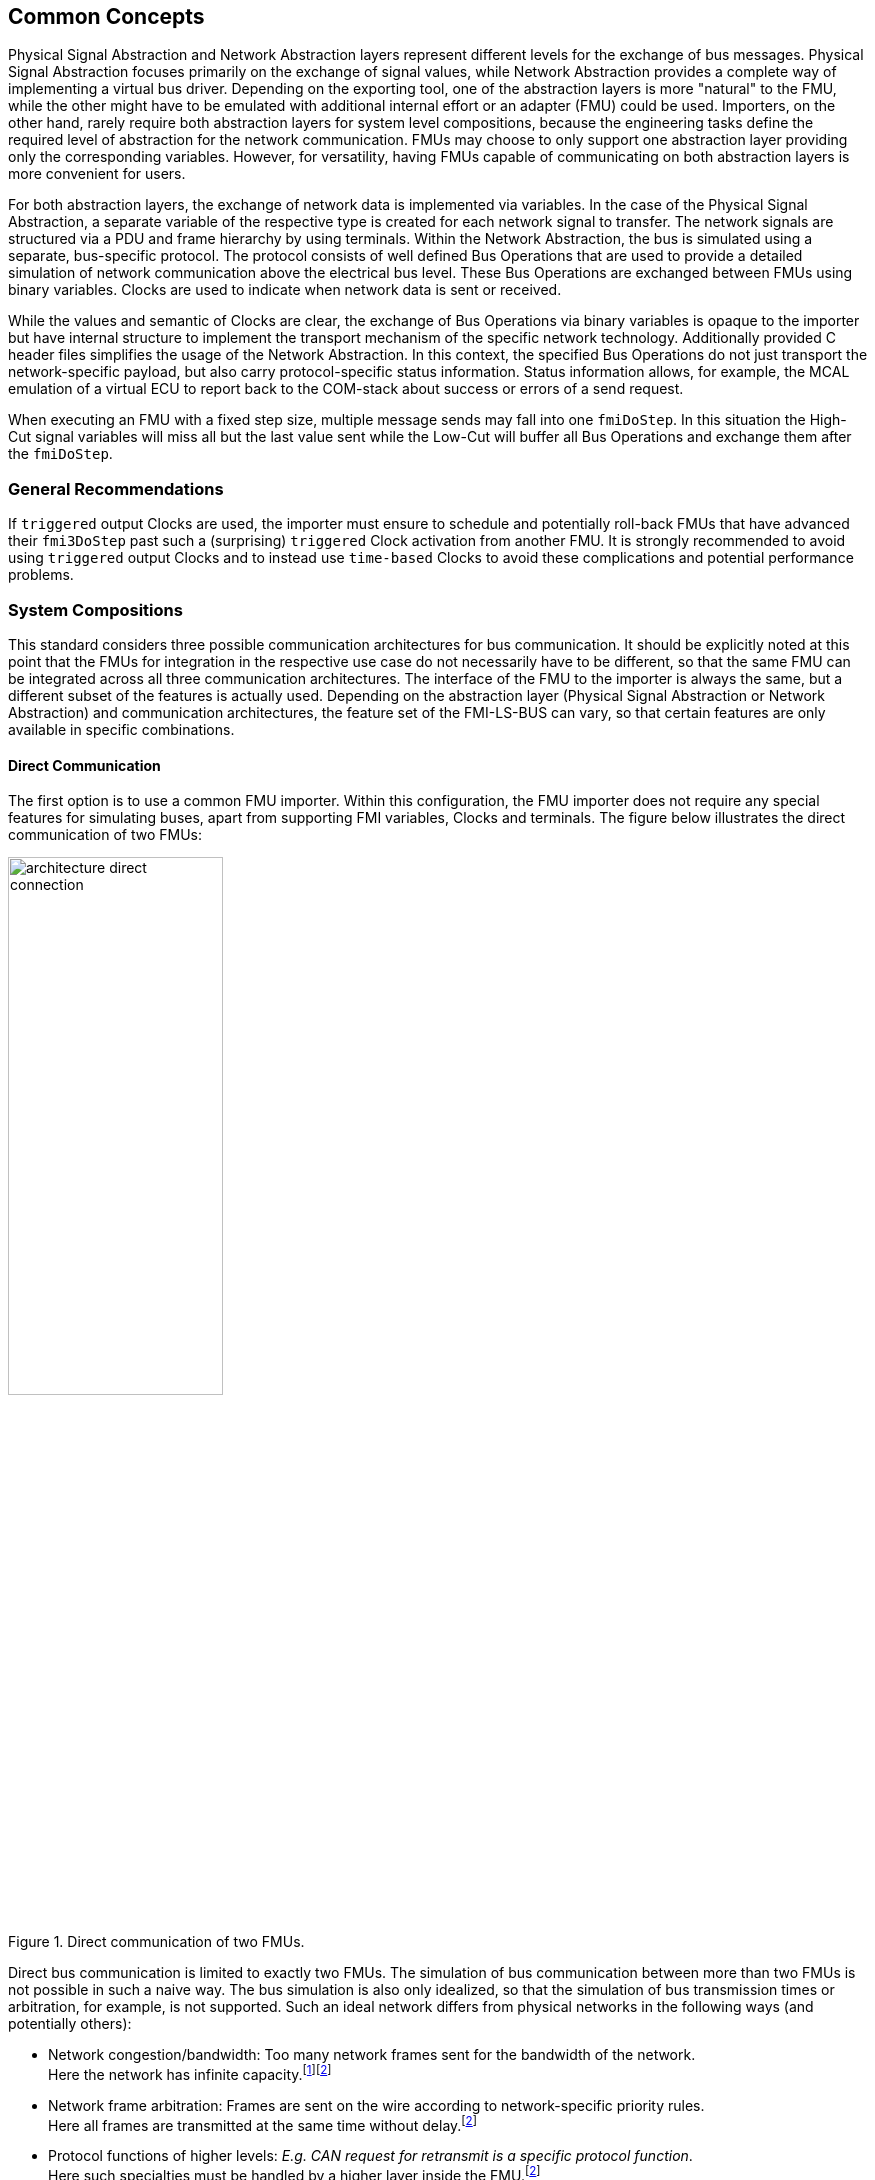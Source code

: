 == Common Concepts [[common-concepts]]
Physical Signal Abstraction and Network Abstraction layers represent different levels for the exchange of bus messages.
Physical Signal Abstraction focuses primarily on the exchange of signal values, while Network Abstraction provides a complete way of implementing a virtual bus driver.
Depending on the exporting tool, one of the abstraction layers is more "natural" to the FMU, while the other might have to be emulated with additional internal effort or an adapter (FMU) could be used.
Importers, on the other hand, rarely require both abstraction layers for system level compositions, because the engineering tasks define the required level of abstraction for the network communication.
FMUs may choose to only support one abstraction layer providing only the corresponding variables.
However, for versatility, having FMUs capable of communicating on both abstraction layers is more convenient for users.

For both abstraction layers, the exchange of network data is implemented via variables.
In the case of the Physical Signal Abstraction, a separate variable of the respective type is created for each network signal to transfer.
The network signals are structured via a PDU and frame hierarchy by using terminals.
Within the Network Abstraction, the bus is simulated using a separate, bus-specific protocol.
The protocol consists of well defined Bus Operations that are used to provide a detailed simulation of network communication above the electrical bus level.   
These Bus Operations are exchanged between FMUs using binary variables.
Clocks are used to indicate when network data is sent or received.

While the values and semantic of Clocks are clear, the exchange of Bus Operations via binary variables is opaque to the importer but have internal structure to implement the transport mechanism of the specific network technology.
Additionally provided C header files simplifies the usage of the Network Abstraction.
In this context, the specified Bus Operations do not just transport the network-specific payload, but also carry protocol-specific status information.
Status information allows, for example, the MCAL emulation of a virtual ECU to report back to the COM-stack about success or errors of a send request.

When executing an FMU with a fixed step size, multiple message sends may fall into one `fmiDoStep`.
In this situation the High-Cut signal variables will miss all but the last value sent while the Low-Cut will buffer all Bus Operations and exchange them after the `fmiDoStep`.

=== General Recommendations [[common-concepts-general-recommendations]]
If `triggered` output Clocks are used, the importer must ensure to schedule and potentially roll-back FMUs that have advanced their `fmi3DoStep` past such a (surprising) `triggered` Clock activation from another FMU.
It is strongly recommended to avoid using `triggered` output Clocks and to instead use `time-based` Clocks to avoid these complications and potential performance problems.

=== System Compositions [[common-concepts-system-compositions]]
This standard considers three possible communication architectures for bus communication.
It should be explicitly noted at this point that the FMUs for integration in the respective use case do not necessarily have to be different, so that the same FMU can be integrated across all three communication architectures.
The interface of the FMU to the importer is always the same, but a different subset of the features is actually used.
Depending on the abstraction layer (Physical Signal Abstraction or Network Abstraction) and communication architectures, the feature set of the FMI-LS-BUS can vary, so that certain features are only available in specific combinations.

==== Direct Communication [[common-concepts-direct-communication]]
The first option is to use a common FMU importer.
Within this configuration, the FMU importer does not require any special features for simulating buses, apart from supporting FMI variables, Clocks and terminals.
The figure below illustrates the direct communication of two FMUs:

.Direct communication of two FMUs.
[#figure-direct-communication-of-two-fmus]
image::architecture_direct_connection.svg[width=50%, align="center"]

Direct bus communication is limited to exactly two FMUs.
The simulation of bus communication between more than two FMUs is not possible in such a naive way.
The bus simulation is also only idealized, so that the simulation of bus transmission times or arbitration, for example, is not supported.
Such an ideal network differs from physical networks in the following ways (and potentially others):

 * Network congestion/bandwidth: Too many network frames sent for the bandwidth of the network. +
   Here the network has infinite capacity.footnote:high_cut_relevant[Relevant for Physical Signal Abstraction (High-Cut)]footnote:low_cut_relevant[Relevant for Network Abstraction (Low-Cut)]

 * Network frame arbitration: Frames are sent on the wire according to network-specific priority rules. +
   Here all frames are transmitted at the same time without delay.footnote:low_cut_relevant[]

 * Protocol functions of higher levels: _E.g. CAN request for retransmit is a specific protocol function_. +
   Here such specialties must be handled by a higher layer inside the FMU.footnote:low_cut_relevant[]

 * Incoming buffer overflow: When an ECU receives more frames than its buffer can hold. +
   Here the FMU will receive all frames, regardless of buffer size and would need to handle those limitations internally.footnote:low_cut_relevant[]

==== Composition with dedicated Bus Simulation FMU [[common-concepts-composition-with-dedicated-bus-simulation-fmu]]
If more realistic network properties are required, a bus simulation component must be added.

Within this communication architecture the specified FMUs are connected to a dedicated Bus Simulation FMU.
The Bus Simulation FMU is used to simulate the bus behavior (e.g. transmission timing) and differs depending on the bus type (e.g., for CAN, LIN, Ethernet or FlexRay) to simulate.
In this context, a Bus Simulation FMU must provide enough Bus Terminals for all FMUs that are interconnected via a bus.
The basic concept is that all FMUs that want to transmit network data provide them to the Bus Simulation FMU.
The Bus Simulation FMU receives these network data and distribute them accordingly across the network to simulate.
In this situation the Bus Simulation FMU can then acknowledgefootnote:low_cut_relevant[], delayfootnote:high_cut_relevant[]footnote:low_cut_relevant[], rejectfootnote:low_cut_relevant[] or forward them to the recipients combined with a calculated transmission timingfootnote:high_cut_relevant[]footnote:low_cut_relevant[].

Also in this case, the FMU importer does not require any special features for bus simulation, apart from supporting FMI variables, Clocks and terminals.
The figure below shows two FMUs which are connected to a specific Bus Simulation FMU.
The total of three FMUs are executed on a common FMI 3.0 importer.

.Bus simulation by using a dedicated Bus Simulation FMU.
[#figure-external-bus-simulation-fmu]
image::architecture_bus_simulation_fmu.svg[width=50%, align="center"]

This type of communication allows the simulation of all bus features, such as arbitrationfootnote:low_cut_relevant[], failure injectionfootnote:low_cut_relevant[] or the simulation of timingfootnote:high_cut_relevant[]footnote:low_cut_relevant[].
The supported bus features cannot be specified explicitly in the case shown, but refers to a specific implementation of a Bus Simulation FMU and depend on the requirements of the bus simulation.
This communication architecture enables complex bus simulations to be implemented on lightweight FMU importers.
An n:m bus communication of several FMUs is also permitted.
Depending on the needs, it may be necessary to dynamically provision the Bus Simulation FMU so that it provides the appropriate number of inputs and outputs to allow all FMUs to be connected.

==== Importer with integrated Bus Simulation [[common-concepts-importer-with-integrated-bus-simulation]]
In the third variant of the communication architecture, the bus simulation is built directly into the respective importer.
The supported bus features are analogous to the <<common-concepts-composition-with-dedicated-bus-simulation-fmu, Composition with dedicated Bus Simulation FMU>> use case.
The corresponding limitations regarding the behavior of the bus simulation are importer-specific.
The following figure illustrates two FMUs, which are integrated by an importer that directly supports this standard and needs no further Bus Simulation FMU.

.Bus simulation by using an importer with internal bus simulation support.
[#figure-bus-feature-integrated-fmu-simulator]
image::architecture_bus_simulation_importer.svg[width=50%, align="center"]

The usage of this architecture type allows the integration of this layered standard into an already existing simulator, which implements network communication with proprietary interfaces.
In this case, it may also be possible to integrate other formats, such as manufacturer-specific ones, into a bus simulation.

===  Provided C-API [[common-concepts-provided-c-api]]
Besides the textual specification for FMUs with bus support, this layered standard also provides C header files to simplify the creation of FMUs with bus support.
The following header files are provided:

* https://github.com/modelica/fmi-ls-bus/blob/main/headers/fmi3LsBus.h[fmi3LsBus.h] provides general macros, types and structures for common Bus Operations.
These header files apply to all supported bus types of the layered standard.
* https://github.com/modelica/fmi-ls-bus/blob/main/headers/fmi3LsBusUtil.h[fmi3LsBusUtil.h] provides common utility macros and structures for all supported bus types.
* https://github.com/modelica/fmi-ls-bus/blob/main/headers/fmi3LsBusCan.h[fmi3LsBusCan.h] provides macros, types and structures of Bus Operations for CAN, CAN FD and CAN XL.
* https://github.com/modelica/fmi-ls-bus/blob/main/headers/fmi3LsBusUtilCan.h[fmi3LsBusUtilCan.h] provides CAN, CAN FD and CAN XL explicit utility macros.
